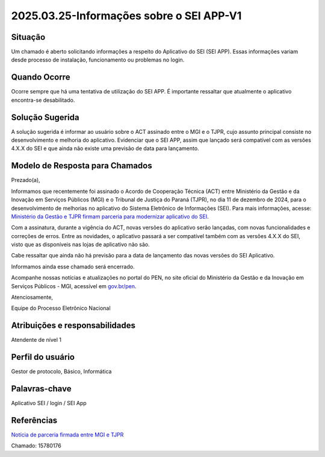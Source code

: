 2025.03.25-Informações sobre o SEI APP-V1
==========================================

Situação  
~~~~~~~~

Um chamado é aberto solicitando informações a respeito do Aplicativo do SEI (SEI APP). Essas informações variam desde processo de instalação, funcionamento ou problemas no login.
 

Quando Ocorre
~~~~~~~~~~~~~~

Ocorre sempre que há uma tentativa de utilização do SEI APP. É importante ressaltar que atualmente o aplicativo encontra-se desabilitado.


Solução Sugerida
~~~~~~~~~~~~~~~~

A solução sugerida é informar ao usuário sobre o ACT assinado entre o MGI e o TJPR, cujo assunto principal consiste no desenvolvimento e melhoria do aplicativo. Evidenciar que o SEI APP, assim que lançado será compatível com as versões 4.X.X do SEI e que ainda não existe uma previsão de data para lançamento.

Modelo de Resposta para Chamados  
~~~~~~~~~~~~~~~~~~~~~~~~~~~~~~~~

Prezado(a), 

Informamos que recentemente foi assinado o Acordo de Cooperação Técnica (ACT) entre Ministério da Gestão e da Inovação em Serviços Públicos (MGI) e o Tribunal de Justiça do Paraná (TJPR), no dia 11 de dezembro de 2024, para o desenvolvimento de melhorias no aplicativo do Sistema Eletrônico de Informações (SEI). Para mais informações, acesse: `Ministério da Gestão e TJPR firmam parceria para modernizar aplicativo do SEI <https://www.gov.br/gestao/pt-br/assuntos/processo-eletronico-nacional/noticias/ministerio-da-gestao-e-tjpr-firmam-parceria-para-modernizar-aplicativo-do-sei>`_.
 
Com a assinatura, durante a vigência do ACT, novas versões do aplicativo serão lançadas, com novas funcionalidades e correções de erros. Entre as novidades, o aplicativo passará a ser compatível também com as versões 4.X.X do SEI, visto que as disponíveis nas lojas de aplicativo não são.  

Cabe ressaltar que ainda não há previsão para a data de lançamento das novas versões do SEI Aplicativo. 

Informamos ainda esse chamado será encerrado. 

Acompanhe nossas notícias e atualizações no portal do PEN, no site oficial do Ministério da Gestão e da Inovação em Serviços Públicos - MGI, acessível em `gov.br/pen <https://gov.br/pen>`_.  

Atenciosamente, 

Equipe do Processo Eletrônico Nacional 


Atribuições e responsabilidades  
~~~~~~~~~~~~~~~~~~~~~~~~~~~~~~~~

Atendente de nível 1


Perfil do usuário  
~~~~~~~~~~~~~~~~~~

Gestor de protocolo, Básico, Informática 


Palavras-chave  
~~~~~~~~~~~~~~

Aplicativo SEI / login / SEI App


Referências  
~~~~~~~~~~~~

`Notícia de parceria firmada entre MGI e TJPR <https://www.gov.br/gestao/pt-br/assuntos/processo-eletronico-nacional/noticias/ministerio-da-gestao-e-tjpr-firmam-parceria-para-modernizar-aplicativo-do-sei>`_

Chamado: 15780176 